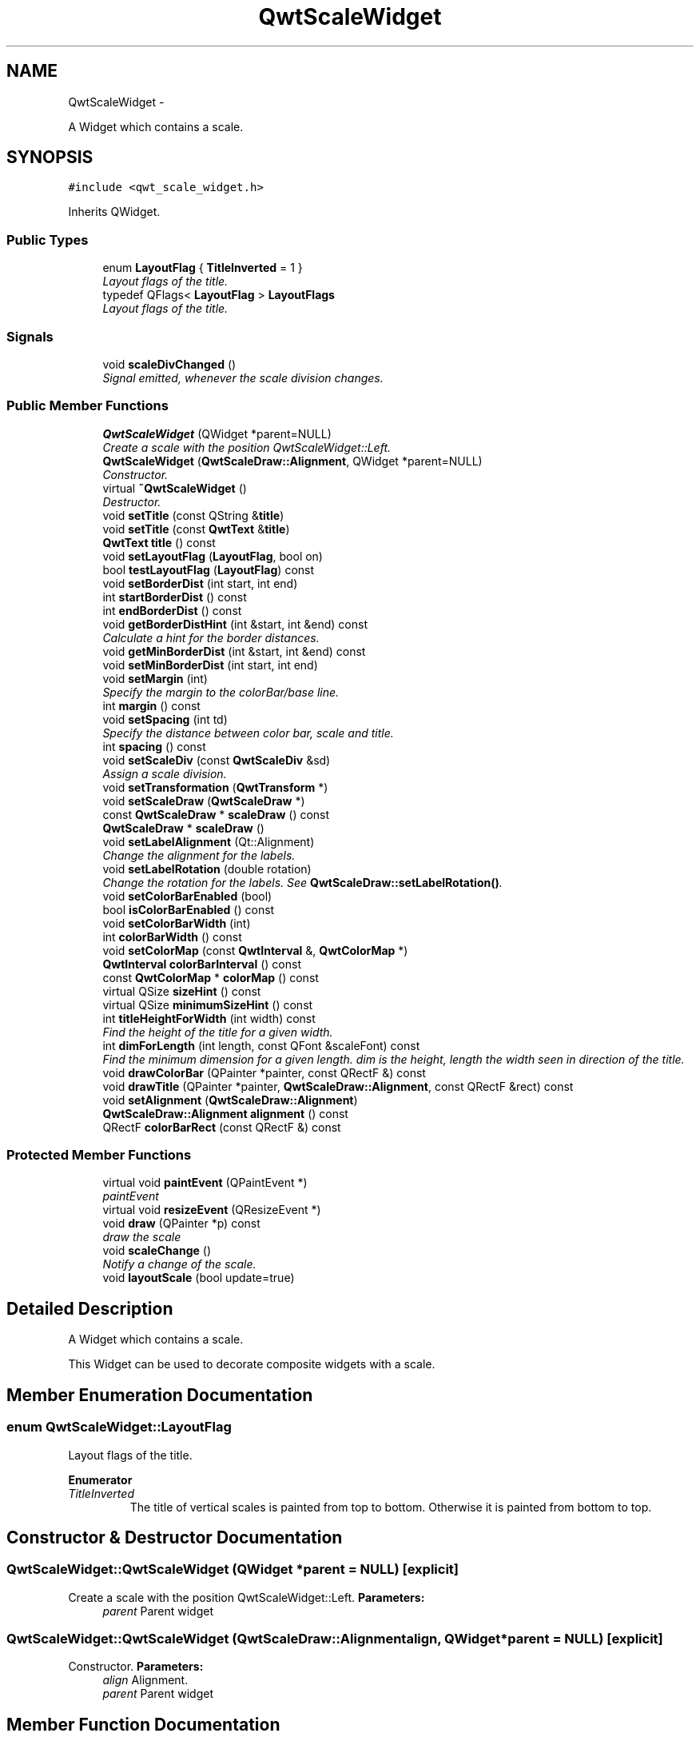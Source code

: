 .TH "QwtScaleWidget" 3 "Thu May 30 2013" "Version 6.1.0" "Qwt User's Guide" \" -*- nroff -*-
.ad l
.nh
.SH NAME
QwtScaleWidget \- 
.PP
A Widget which contains a scale\&.  

.SH SYNOPSIS
.br
.PP
.PP
\fC#include <qwt_scale_widget\&.h>\fP
.PP
Inherits QWidget\&.
.SS "Public Types"

.in +1c
.ti -1c
.RI "enum \fBLayoutFlag\fP { \fBTitleInverted\fP = 1 }"
.br
.RI "\fILayout flags of the title\&. \fP"
.ti -1c
.RI "typedef QFlags< \fBLayoutFlag\fP > \fBLayoutFlags\fP"
.br
.RI "\fILayout flags of the title\&. \fP"
.in -1c
.SS "Signals"

.in +1c
.ti -1c
.RI "void \fBscaleDivChanged\fP ()"
.br
.RI "\fISignal emitted, whenever the scale division changes\&. \fP"
.in -1c
.SS "Public Member Functions"

.in +1c
.ti -1c
.RI "\fBQwtScaleWidget\fP (QWidget *parent=NULL)"
.br
.RI "\fICreate a scale with the position QwtScaleWidget::Left\&. \fP"
.ti -1c
.RI "\fBQwtScaleWidget\fP (\fBQwtScaleDraw::Alignment\fP, QWidget *parent=NULL)"
.br
.RI "\fIConstructor\&. \fP"
.ti -1c
.RI "virtual \fB~QwtScaleWidget\fP ()"
.br
.RI "\fIDestructor\&. \fP"
.ti -1c
.RI "void \fBsetTitle\fP (const QString &\fBtitle\fP)"
.br
.ti -1c
.RI "void \fBsetTitle\fP (const \fBQwtText\fP &\fBtitle\fP)"
.br
.ti -1c
.RI "\fBQwtText\fP \fBtitle\fP () const "
.br
.ti -1c
.RI "void \fBsetLayoutFlag\fP (\fBLayoutFlag\fP, bool on)"
.br
.ti -1c
.RI "bool \fBtestLayoutFlag\fP (\fBLayoutFlag\fP) const "
.br
.ti -1c
.RI "void \fBsetBorderDist\fP (int start, int end)"
.br
.ti -1c
.RI "int \fBstartBorderDist\fP () const "
.br
.ti -1c
.RI "int \fBendBorderDist\fP () const "
.br
.ti -1c
.RI "void \fBgetBorderDistHint\fP (int &start, int &end) const "
.br
.RI "\fICalculate a hint for the border distances\&. \fP"
.ti -1c
.RI "void \fBgetMinBorderDist\fP (int &start, int &end) const "
.br
.ti -1c
.RI "void \fBsetMinBorderDist\fP (int start, int end)"
.br
.ti -1c
.RI "void \fBsetMargin\fP (int)"
.br
.RI "\fISpecify the margin to the colorBar/base line\&. \fP"
.ti -1c
.RI "int \fBmargin\fP () const "
.br
.ti -1c
.RI "void \fBsetSpacing\fP (int td)"
.br
.RI "\fISpecify the distance between color bar, scale and title\&. \fP"
.ti -1c
.RI "int \fBspacing\fP () const "
.br
.ti -1c
.RI "void \fBsetScaleDiv\fP (const \fBQwtScaleDiv\fP &sd)"
.br
.RI "\fIAssign a scale division\&. \fP"
.ti -1c
.RI "void \fBsetTransformation\fP (\fBQwtTransform\fP *)"
.br
.ti -1c
.RI "void \fBsetScaleDraw\fP (\fBQwtScaleDraw\fP *)"
.br
.ti -1c
.RI "const \fBQwtScaleDraw\fP * \fBscaleDraw\fP () const "
.br
.ti -1c
.RI "\fBQwtScaleDraw\fP * \fBscaleDraw\fP ()"
.br
.ti -1c
.RI "void \fBsetLabelAlignment\fP (Qt::Alignment)"
.br
.RI "\fIChange the alignment for the labels\&. \fP"
.ti -1c
.RI "void \fBsetLabelRotation\fP (double rotation)"
.br
.RI "\fIChange the rotation for the labels\&. See \fBQwtScaleDraw::setLabelRotation()\fP\&. \fP"
.ti -1c
.RI "void \fBsetColorBarEnabled\fP (bool)"
.br
.ti -1c
.RI "bool \fBisColorBarEnabled\fP () const "
.br
.ti -1c
.RI "void \fBsetColorBarWidth\fP (int)"
.br
.ti -1c
.RI "int \fBcolorBarWidth\fP () const "
.br
.ti -1c
.RI "void \fBsetColorMap\fP (const \fBQwtInterval\fP &, \fBQwtColorMap\fP *)"
.br
.ti -1c
.RI "\fBQwtInterval\fP \fBcolorBarInterval\fP () const "
.br
.ti -1c
.RI "const \fBQwtColorMap\fP * \fBcolorMap\fP () const "
.br
.ti -1c
.RI "virtual QSize \fBsizeHint\fP () const "
.br
.ti -1c
.RI "virtual QSize \fBminimumSizeHint\fP () const "
.br
.ti -1c
.RI "int \fBtitleHeightForWidth\fP (int width) const "
.br
.RI "\fIFind the height of the title for a given width\&. \fP"
.ti -1c
.RI "int \fBdimForLength\fP (int length, const QFont &scaleFont) const "
.br
.RI "\fIFind the minimum dimension for a given length\&. dim is the height, length the width seen in direction of the title\&. \fP"
.ti -1c
.RI "void \fBdrawColorBar\fP (QPainter *painter, const QRectF &) const "
.br
.ti -1c
.RI "void \fBdrawTitle\fP (QPainter *painter, \fBQwtScaleDraw::Alignment\fP, const QRectF &rect) const "
.br
.ti -1c
.RI "void \fBsetAlignment\fP (\fBQwtScaleDraw::Alignment\fP)"
.br
.ti -1c
.RI "\fBQwtScaleDraw::Alignment\fP \fBalignment\fP () const "
.br
.ti -1c
.RI "QRectF \fBcolorBarRect\fP (const QRectF &) const "
.br
.in -1c
.SS "Protected Member Functions"

.in +1c
.ti -1c
.RI "virtual void \fBpaintEvent\fP (QPaintEvent *)"
.br
.RI "\fIpaintEvent \fP"
.ti -1c
.RI "virtual void \fBresizeEvent\fP (QResizeEvent *)"
.br
.ti -1c
.RI "void \fBdraw\fP (QPainter *p) const "
.br
.RI "\fIdraw the scale \fP"
.ti -1c
.RI "void \fBscaleChange\fP ()"
.br
.RI "\fINotify a change of the scale\&. \fP"
.ti -1c
.RI "void \fBlayoutScale\fP (bool update=true)"
.br
.in -1c
.SH "Detailed Description"
.PP 
A Widget which contains a scale\&. 

This Widget can be used to decorate composite widgets with a scale\&. 
.SH "Member Enumeration Documentation"
.PP 
.SS "enum \fBQwtScaleWidget::LayoutFlag\fP"

.PP
Layout flags of the title\&. 
.PP
\fBEnumerator\fP
.in +1c
.TP
\fB\fITitleInverted \fP\fP
The title of vertical scales is painted from top to bottom\&. Otherwise it is painted from bottom to top\&. 
.SH "Constructor & Destructor Documentation"
.PP 
.SS "QwtScaleWidget::QwtScaleWidget (QWidget *parent = \fCNULL\fP)\fC [explicit]\fP"

.PP
Create a scale with the position QwtScaleWidget::Left\&. \fBParameters:\fP
.RS 4
\fIparent\fP Parent widget 
.RE
.PP

.SS "QwtScaleWidget::QwtScaleWidget (\fBQwtScaleDraw::Alignment\fPalign, QWidget *parent = \fCNULL\fP)\fC [explicit]\fP"

.PP
Constructor\&. \fBParameters:\fP
.RS 4
\fIalign\fP Alignment\&. 
.br
\fIparent\fP Parent widget 
.RE
.PP

.SH "Member Function Documentation"
.PP 
.SS "\fBQwtScaleDraw::Alignment\fP QwtScaleWidget::alignment () const"
\fBReturns:\fP
.RS 4
position 
.RE
.PP
\fBSee Also:\fP
.RS 4
setPosition() 
.RE
.PP

.SS "\fBQwtInterval\fP QwtScaleWidget::colorBarInterval () const"
\fBReturns:\fP
.RS 4
Value interval for the color bar 
.RE
.PP
\fBSee Also:\fP
.RS 4
\fBsetColorMap()\fP, \fBcolorMap()\fP 
.RE
.PP

.SS "QRectF QwtScaleWidget::colorBarRect (const QRectF &rect) const"
Calculate the the rectangle for the color bar
.PP
\fBParameters:\fP
.RS 4
\fIrect\fP Bounding rectangle for all components of the scale 
.RE
.PP
\fBReturns:\fP
.RS 4
Rectangle for the color bar 
.RE
.PP

.SS "int QwtScaleWidget::colorBarWidth () const"
\fBReturns:\fP
.RS 4
Width of the color bar 
.RE
.PP
\fBSee Also:\fP
.RS 4
\fBsetColorBarEnabled()\fP, \fBsetColorBarEnabled()\fP 
.RE
.PP

.SS "const \fBQwtColorMap\fP * QwtScaleWidget::colorMap () const"
\fBReturns:\fP
.RS 4
Color map 
.RE
.PP
\fBSee Also:\fP
.RS 4
\fBsetColorMap()\fP, \fBcolorBarInterval()\fP 
.RE
.PP

.SS "int QwtScaleWidget::dimForLength (intlength, const QFont &scaleFont) const"

.PP
Find the minimum dimension for a given length\&. dim is the height, length the width seen in direction of the title\&. \fBParameters:\fP
.RS 4
\fIlength\fP width for horizontal, height for vertical scales 
.br
\fIscaleFont\fP Font of the scale 
.RE
.PP
\fBReturns:\fP
.RS 4
height for horizontal, width for vertical scales 
.RE
.PP

.SS "void QwtScaleWidget::drawColorBar (QPainter *painter, const QRectF &rect) const"
Draw the color bar of the scale widget
.PP
\fBParameters:\fP
.RS 4
\fIpainter\fP Painter 
.br
\fIrect\fP Bounding rectangle for the color bar
.RE
.PP
\fBSee Also:\fP
.RS 4
\fBsetColorBarEnabled()\fP 
.RE
.PP

.SS "void QwtScaleWidget::drawTitle (QPainter *painter, \fBQwtScaleDraw::Alignment\fPalign, const QRectF &rect) const"
Rotate and paint a title according to its position into a given rectangle\&.
.PP
\fBParameters:\fP
.RS 4
\fIpainter\fP Painter 
.br
\fIalign\fP Alignment 
.br
\fIrect\fP Bounding rectangle 
.RE
.PP

.SS "int QwtScaleWidget::endBorderDist () const"
\fBReturns:\fP
.RS 4
end border distance 
.RE
.PP
\fBSee Also:\fP
.RS 4
\fBsetBorderDist()\fP 
.RE
.PP

.SS "void QwtScaleWidget::getBorderDistHint (int &start, int &end) const"

.PP
Calculate a hint for the border distances\&. This member function calculates the distance of the scale's endpoints from the widget borders which is required for the mark labels to fit into the widget\&. The maximum of this distance an the minimum border distance is returned\&.
.PP
\fBParameters:\fP
.RS 4
\fIstart\fP Return parameter for the border width at the beginning of the scale 
.br
\fIend\fP Return parameter for the border width at the end of the scale
.RE
.PP
\fBWarning:\fP
.RS 4
.PD 0
.IP "\(bu" 2
The minimum border distance depends on the font\&.
.PP
.RE
.PP
\fBSee Also:\fP
.RS 4
\fBsetMinBorderDist()\fP, \fBgetMinBorderDist()\fP, \fBsetBorderDist()\fP 
.RE
.PP

.SS "void QwtScaleWidget::getMinBorderDist (int &start, int &end) const"
Get the minimum value for the distances of the scale's endpoints from the widget borders\&.
.PP
\fBParameters:\fP
.RS 4
\fIstart\fP Return parameter for the border width at the beginning of the scale 
.br
\fIend\fP Return parameter for the border width at the end of the scale
.RE
.PP
\fBSee Also:\fP
.RS 4
\fBsetMinBorderDist()\fP, \fBgetBorderDistHint()\fP 
.RE
.PP

.SS "bool QwtScaleWidget::isColorBarEnabled () const"
\fBReturns:\fP
.RS 4
true, when the color bar is enabled 
.RE
.PP
\fBSee Also:\fP
.RS 4
\fBsetColorBarEnabled()\fP, \fBsetColorBarWidth()\fP 
.RE
.PP

.SS "void QwtScaleWidget::layoutScale (boolupdate_geometry = \fCtrue\fP)\fC [protected]\fP"
Recalculate the scale's geometry and layout based on the current geometry and fonts\&.
.PP
\fBParameters:\fP
.RS 4
\fIupdate_geometry\fP Notify the layout system and call update to redraw the scale 
.RE
.PP

.SS "int QwtScaleWidget::margin () const"
\fBReturns:\fP
.RS 4
margin 
.RE
.PP
\fBSee Also:\fP
.RS 4
\fBsetMargin()\fP 
.RE
.PP

.SS "QSize QwtScaleWidget::minimumSizeHint () const\fC [virtual]\fP"
\fBReturns:\fP
.RS 4
a minimum size hint 
.RE
.PP

.SS "void QwtScaleWidget::resizeEvent (QResizeEvent *event)\fC [protected]\fP, \fC [virtual]\fP"
Event handler for resize events 
.PP
\fBParameters:\fP
.RS 4
\fIevent\fP Resize event 
.RE
.PP

.SS "void QwtScaleWidget::scaleChange ()\fC [protected]\fP"

.PP
Notify a change of the scale\&. This virtual function can be overloaded by derived classes\&. The default implementation updates the geometry and repaints the widget\&. 
.SS "const \fBQwtScaleDraw\fP * QwtScaleWidget::scaleDraw () const"
\fBReturns:\fP
.RS 4
scaleDraw of this scale 
.RE
.PP
\fBSee Also:\fP
.RS 4
\fBsetScaleDraw()\fP, QwtScaleDraw::setScaleDraw() 
.RE
.PP

.SS "\fBQwtScaleDraw\fP * QwtScaleWidget::scaleDraw ()"
\fBReturns:\fP
.RS 4
scaleDraw of this scale 
.RE
.PP
\fBSee Also:\fP
.RS 4
QwtScaleDraw::setScaleDraw() 
.RE
.PP

.SS "void QwtScaleWidget::setAlignment (\fBQwtScaleDraw::Alignment\fPalignment)"
Change the alignment
.PP
\fBParameters:\fP
.RS 4
\fIalignment\fP New alignment 
.RE
.PP
\fBSee Also:\fP
.RS 4
\fBalignment()\fP 
.RE
.PP

.SS "void QwtScaleWidget::setBorderDist (intdist1, intdist2)"
Specify distances of the scale's endpoints from the widget's borders\&. The actual borders will never be less than minimum border distance\&. 
.PP
\fBParameters:\fP
.RS 4
\fIdist1\fP Left or top Distance 
.br
\fIdist2\fP Right or bottom distance 
.RE
.PP
\fBSee Also:\fP
.RS 4
borderDist() 
.RE
.PP

.SS "void QwtScaleWidget::setColorBarEnabled (boolon)"
En/disable a color bar associated to the scale 
.PP
\fBSee Also:\fP
.RS 4
\fBisColorBarEnabled()\fP, \fBsetColorBarWidth()\fP 
.RE
.PP

.SS "void QwtScaleWidget::setColorBarWidth (intwidth)"
Set the width of the color bar
.PP
\fBParameters:\fP
.RS 4
\fIwidth\fP Width 
.RE
.PP
\fBSee Also:\fP
.RS 4
\fBcolorBarWidth()\fP, \fBsetColorBarEnabled()\fP 
.RE
.PP

.SS "void QwtScaleWidget::setColorMap (const \fBQwtInterval\fP &interval, \fBQwtColorMap\fP *colorMap)"
Set the color map and value interval, that are used for displaying the color bar\&.
.PP
\fBParameters:\fP
.RS 4
\fIinterval\fP Value interval 
.br
\fIcolorMap\fP Color map
.RE
.PP
\fBSee Also:\fP
.RS 4
\fBcolorMap()\fP, \fBcolorBarInterval()\fP 
.RE
.PP

.SS "void QwtScaleWidget::setLabelAlignment (Qt::Alignmentalignment)"

.PP
Change the alignment for the labels\&. \fBSee Also:\fP
.RS 4
\fBQwtScaleDraw::setLabelAlignment()\fP, \fBsetLabelRotation()\fP 
.RE
.PP

.SS "void QwtScaleWidget::setLabelRotation (doublerotation)"

.PP
Change the rotation for the labels\&. See \fBQwtScaleDraw::setLabelRotation()\fP\&. \fBParameters:\fP
.RS 4
\fIrotation\fP Rotation 
.RE
.PP
\fBSee Also:\fP
.RS 4
\fBQwtScaleDraw::setLabelRotation()\fP, setLabelFlags() 
.RE
.PP

.SS "void QwtScaleWidget::setLayoutFlag (\fBLayoutFlag\fPflag, boolon)"
Toggle an layout flag
.PP
\fBParameters:\fP
.RS 4
\fIflag\fP Layout flag 
.br
\fIon\fP true/false
.RE
.PP
\fBSee Also:\fP
.RS 4
\fBtestLayoutFlag()\fP, \fBLayoutFlag\fP 
.RE
.PP

.SS "void QwtScaleWidget::setMargin (intmargin)"

.PP
Specify the margin to the colorBar/base line\&. \fBParameters:\fP
.RS 4
\fImargin\fP Margin 
.RE
.PP
\fBSee Also:\fP
.RS 4
\fBmargin()\fP 
.RE
.PP

.SS "void QwtScaleWidget::setMinBorderDist (intstart, intend)"
Set a minimum value for the distances of the scale's endpoints from the widget borders\&. This is useful to avoid that the scales are 'jumping', when the tick labels or their positions change often\&.
.PP
\fBParameters:\fP
.RS 4
\fIstart\fP Minimum for the start border 
.br
\fIend\fP Minimum for the end border 
.RE
.PP
\fBSee Also:\fP
.RS 4
\fBgetMinBorderDist()\fP, \fBgetBorderDistHint()\fP 
.RE
.PP

.SS "void QwtScaleWidget::setScaleDiv (const \fBQwtScaleDiv\fP &scaleDiv)"

.PP
Assign a scale division\&. The scale division determines where to set the tick marks\&.
.PP
\fBParameters:\fP
.RS 4
\fIscaleDiv\fP Scale Division 
.RE
.PP
\fBSee Also:\fP
.RS 4
For more information about scale divisions, see \fBQwtScaleDiv\fP\&. 
.RE
.PP

.SS "void QwtScaleWidget::setScaleDraw (\fBQwtScaleDraw\fP *scaleDraw)"
Set a scale draw
.PP
scaleDraw has to be created with new and will be deleted in \fB~QwtScaleWidget()\fP or the next call of \fBsetScaleDraw()\fP\&. scaleDraw will be initialized with the attributes of the previous scaleDraw object\&.
.PP
\fBParameters:\fP
.RS 4
\fIscaleDraw\fP ScaleDraw object 
.RE
.PP
\fBSee Also:\fP
.RS 4
\fBscaleDraw()\fP 
.RE
.PP

.SS "void QwtScaleWidget::setSpacing (intspacing)"

.PP
Specify the distance between color bar, scale and title\&. \fBParameters:\fP
.RS 4
\fIspacing\fP Spacing 
.RE
.PP
\fBSee Also:\fP
.RS 4
\fBspacing()\fP 
.RE
.PP

.SS "void QwtScaleWidget::setTitle (const QString &title)"
Give title new text contents
.PP
\fBParameters:\fP
.RS 4
\fItitle\fP New title 
.RE
.PP
\fBSee Also:\fP
.RS 4
\fBtitle()\fP, \fBsetTitle(const QwtText &)\fP; 
.RE
.PP

.SS "void QwtScaleWidget::setTitle (const \fBQwtText\fP &title)"
Give title new text contents
.PP
\fBParameters:\fP
.RS 4
\fItitle\fP New title 
.RE
.PP
\fBSee Also:\fP
.RS 4
\fBtitle()\fP 
.RE
.PP
\fBWarning:\fP
.RS 4
The title flags are interpreted in direction of the label, AlignTop, AlignBottom can't be set as the title will always be aligned to the scale\&. 
.RE
.PP

.SS "void QwtScaleWidget::setTransformation (\fBQwtTransform\fP *transformation)"
Set the transformation
.PP
\fBParameters:\fP
.RS 4
\fItransformation\fP Transformation 
.RE
.PP
\fBSee Also:\fP
.RS 4
QwtAbstractScaleDraw::scaleDraw(), \fBQwtScaleMap\fP 
.RE
.PP

.SS "QSize QwtScaleWidget::sizeHint () const\fC [virtual]\fP"
\fBReturns:\fP
.RS 4
a size hint 
.RE
.PP

.SS "int QwtScaleWidget::spacing () const"
\fBReturns:\fP
.RS 4
distance between scale and title 
.RE
.PP
\fBSee Also:\fP
.RS 4
\fBsetMargin()\fP 
.RE
.PP

.SS "int QwtScaleWidget::startBorderDist () const"
\fBReturns:\fP
.RS 4
start border distance 
.RE
.PP
\fBSee Also:\fP
.RS 4
\fBsetBorderDist()\fP 
.RE
.PP

.SS "bool QwtScaleWidget::testLayoutFlag (\fBLayoutFlag\fPflag) const"
Test a layout flag
.PP
\fBParameters:\fP
.RS 4
\fIflag\fP Layout flag 
.RE
.PP
\fBReturns:\fP
.RS 4
true/false 
.RE
.PP
\fBSee Also:\fP
.RS 4
\fBsetLayoutFlag()\fP, \fBLayoutFlag\fP 
.RE
.PP

.SS "\fBQwtText\fP QwtScaleWidget::title () const"
\fBReturns:\fP
.RS 4
title 
.RE
.PP
\fBSee Also:\fP
.RS 4
\fBsetTitle()\fP 
.RE
.PP

.SS "int QwtScaleWidget::titleHeightForWidth (intwidth) const"

.PP
Find the height of the title for a given width\&. \fBParameters:\fP
.RS 4
\fIwidth\fP Width 
.RE
.PP
\fBReturns:\fP
.RS 4
height Height 
.RE
.PP


.SH "Author"
.PP 
Generated automatically by Doxygen for Qwt User's Guide from the source code\&.
